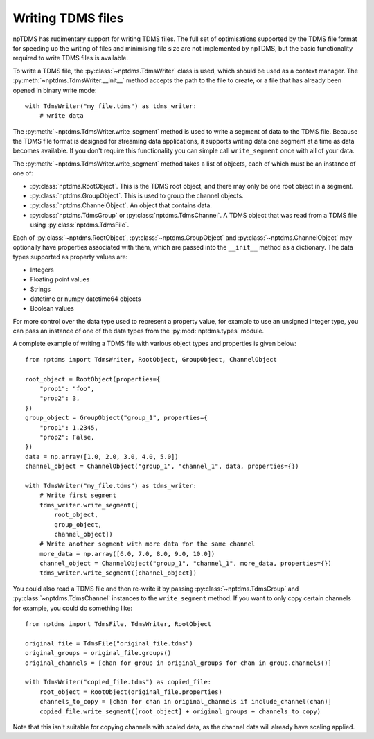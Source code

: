 Writing TDMS files
==================

npTDMS has rudimentary support for writing TDMS files.
The full set of optimisations supported by the TDMS file format for
speeding up the writing of files and minimising file size are not
implemented by npTDMS, but the basic functionality required to
write TDMS files is available.

To write a TDMS file, the :py:class:`~nptdms.TdmsWriter` class is used, which
should be used as a context manager.
The :py:meth:`~nptdms.TdmsWriter.__init__` method accepts the path to the file to create, or a file
that has already been opened in binary write mode::

    with TdmsWriter("my_file.tdms") as tdms_writer:
        # write data

The :py:meth:`~nptdms.TdmsWriter.write_segment` method is used to write
a segment of data to the TDMS file. Because the TDMS file format is designed
for streaming data applications, it supports writing data one segment at a time
as data becomes available.
If you don't require this functionality you can simple call ``write_segment`` once
with all of your data.

The :py:meth:`~nptdms.TdmsWriter.write_segment` method takes a list of objects, each of which must be an
instance of one of:

- :py:class:`nptdms.RootObject`. This is the TDMS root object, and there may only be one root object in a segment.
- :py:class:`nptdms.GroupObject`. This is used to group the channel objects.
- :py:class:`nptdms.ChannelObject`. An object that contains data.
- :py:class:`nptdms.TdmsGroup` or :py:class:`nptdms.TdmsChannel`.
  A TDMS object that was read from a TDMS file using :py:class:`nptdms.TdmsFile`.

Each of :py:class:`~nptdms.RootObject`, :py:class:`~nptdms.GroupObject` and :py:class:`~nptdms.ChannelObject`
may optionally have properties associated with them, which
are passed into the ``__init__`` method as a dictionary.
The data types supported as property values are:

- Integers
- Floating point values
- Strings
- datetime or numpy datetime64 objects
- Boolean values

For more control over the data type used to represent a property value, for example
to use an unsigned integer type, you can pass an instance of one of the data types
from the :py:mod:`nptdms.types` module.

A complete example of writing a TDMS file with various object types and properties
is given below::

    from nptdms import TdmsWriter, RootObject, GroupObject, ChannelObject

    root_object = RootObject(properties={
        "prop1": "foo",
        "prop2": 3,
    })
    group_object = GroupObject("group_1", properties={
        "prop1": 1.2345,
        "prop2": False,
    })
    data = np.array([1.0, 2.0, 3.0, 4.0, 5.0])
    channel_object = ChannelObject("group_1", "channel_1", data, properties={})

    with TdmsWriter("my_file.tdms") as tdms_writer:
        # Write first segment
        tdms_writer.write_segment([
            root_object,
            group_object,
            channel_object])
        # Write another segment with more data for the same channel
        more_data = np.array([6.0, 7.0, 8.0, 9.0, 10.0])
        channel_object = ChannelObject("group_1", "channel_1", more_data, properties={})
        tdms_writer.write_segment([channel_object])

You could also read a TDMS file and then re-write it by passing
:py:class:`~nptdms.TdmsGroup` and :py:class:`~nptdms.TdmsChannel`
instances to the ``write_segment`` method. If you want
to only copy certain channels for example, you could do something like::

    from nptdms import TdmsFile, TdmsWriter, RootObject

    original_file = TdmsFile("original_file.tdms")
    original_groups = original_file.groups()
    original_channels = [chan for group in original_groups for chan in group.channels()]

    with TdmsWriter("copied_file.tdms") as copied_file:
        root_object = RootObject(original_file.properties)
        channels_to_copy = [chan for chan in original_channels if include_channel(chan)]
        copied_file.write_segment([root_object] + original_groups + channels_to_copy)

Note that this isn't suitable for copying channels with scaled data, as the channel data
will already have scaling applied.
